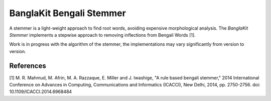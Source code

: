 =========================
BanglaKit Bengali Stemmer
=========================

.. image:: https://travis-ci.org/banglakit/bengali-stemmer.svg?branch=dev
    :target: https://travis-ci.org/banglakit/bengali-stemmer

A stemmer is a light-weight approach to find root words, avoiding expensive morphological analysis. The *BanglaKit Stemmer* implements a stepwise approach to removing inflections from Bengali Words [1].

Work is in progress with the algorithm of the stemmer, the implementations may vary significantly from version to version.

----------
References
----------

[1] M. R. Mahmud, M. Afrin, M. A. Razzaque, E. Miller and J. Iwashige, "A rule based bengali stemmer," 2014 International Conference on Advances in Computing, Communications and Informatics (ICACCI), New Delhi, 2014, pp. 2750-2756.
doi: 10.1109/ICACCI.2014.6968484
